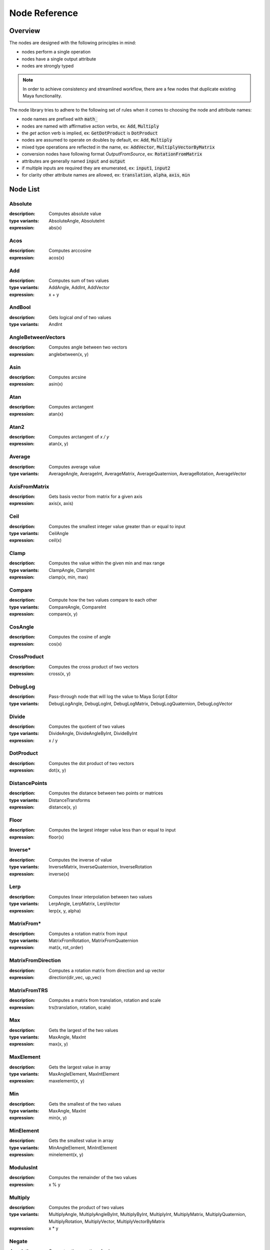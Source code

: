 .. _node_reference:

Node Reference
==============

Overview
********

The nodes are designed with the following principles in mind:

- nodes perform a single operation
- nodes have a single output attribute
- nodes are strongly typed

.. note::
   In order to achieve consistency and streamlined workflow, there are a few nodes that duplicate existing Maya functionality.

The node library tries to adhere to the following set of rules when it comes to choosing the node and attribute names:

- node names are prefixed with :code:`math_`
- nodes are named with affirmative action verbs, ex: :code:`Add`, :code:`Multiply`
- the `get` action verb is implied, ex: :code:`GetDotProduct` is :code:`DotProduct`
- nodes are assumed to operate on doubles by default, ex: :code:`Add`, :code:`Multiply`
- mixed type operations are reflected in the name, ex: :code:`AddVector`, :code:`MultiplyVectorByMatrix`
- conversion nodes have following format `OutputFromSource`, ex: :code:`RotationFromMatrix`
- attributes are generally named :code:`input` and :code:`output`
- if multiple inputs are required they are enumerated, ex: :code:`input1`, :code:`input2`
- for clarity other attribute names are allowed, ex: :code:`translation`, :code:`alpha`, :code:`axis`, :code:`min`


Node List
*********

Absolute
--------
:description: Computes absolute value
:type variants: AbsoluteAngle, AbsoluteInt
:expression: abs(x)

Acos
----
:description: Computes arccosine
:expression: acos(x)

Add
---
:description: Computes sum of two values
:type variants: AddAngle, AddInt, AddVector
:expression: x + y

AndBool
-------
:description: Gets logical *and* of two values
:type variants: AndInt

AngleBetweenVectors
-------------------
:description: Computes angle between two vectors
:expression: anglebetween(x, y)

Asin
----
:description: Computes arcsine
:expression: asin(x)

Atan
----
:description: Computes arctangent
:expression: atan(x)

Atan2
-----
:description: Computes arctangent of `x / y`
:expression: atan(x, y)

Average
-------
:description: Computes average value
:type variants: AverageAngle, AverageInt, AverageMatrix, AverageQuaternion, AverageRotation, AverageVector

AxisFromMatrix
--------------
:description: Gets basis vector from matrix for a given axis
:expression: axis(x, axis)

Ceil
----
:description: Computes the smallest integer value greater than or equal to input
:type variants: CeilAngle
:expression: ceil(x)

Clamp
-----
:description: Computes the value within the given min and max range
:type variants: ClampAngle, ClampInt
:expression: clamp(x, min, max)

Compare
-------
:description: Compute how the two values compare to each other
:type variants: CompareAngle, CompareInt
:expression: compare(x, y)

CosAngle
--------
:description: Computes the cosine of angle
:expression: cos(x)

CrossProduct
------------
:description: Computes the cross product of two vectors
:expression: cross(x, y)

DebugLog
--------
:description: Pass-through node that will log the value to Maya Script Editor
:type variants: DebugLogAngle, DebugLogInt, DebugLogMatrix, DebugLogQuaternion, DebugLogVector

Divide
------
:description: Computes the quotient of two values
:type variants: DivideAngle, DivideAngleByInt, DivideByInt
:expression: x / y

DotProduct
----------
:description: Computes the dot product of two vectors
:expression: dot(x, y)

DistancePoints
--------------
:description: Computes the distance between two points or matrices
:type variants: DistanceTransforms
:expression: distance(x, y)

Floor
-----
:description: Computes the largest integer value less than or equal to input
:expression: floor(x)

Inverse*
--------
:description: Computes the inverse of value
:type variants: InverseMatrix, InverseQuaternion, InverseRotation
:expression: inverse(x)

Lerp
----
:description: Computes linear interpolation between two values
:type variants: LerpAngle, LerpMatrix, LerpVector
:expression: lerp(x, y, alpha)

MatrixFrom*
-----------
:description: Computes a rotation matrix from input
:type variants: MatrixFromRotation, MatrixFromQuaternion
:expression: mat(x, rot_order)

MatrixFromDirection
-------------------
:description: Computes a rotation matrix from direction and up vector
:expression: direction(dir_vec, up_vec)

MatrixFromTRS
-------------
:description: Computes a matrix from translation, rotation and scale
:expression: trs(translation, rotation, scale)

Max
---
:description: Gets the largest of the two values
:type variants: MaxAngle, MaxInt
:expression: max(x, y)

MaxElement
----------
:description: Gets the largest value in array
:type variants: MaxAngleElement, MaxIntElement
:expression: maxelement(x, y)

Min
---
:description: Gets the smallest of the two values
:type variants: MaxAngle, MaxInt
:expression: min(x, y)

MinElement
----------
:description: Gets the smallest value in array
:type variants: MinAngleElement, MinIntElement
:expression: minelement(x, y)

ModulusInt
----------
:description: Computes the remainder of the two values
:expression: x % y

Multiply
--------
:description: Computes the product of two values
:type variants: MultiplyAngle, MultiplyAngleByInt, MultiplyByInt, MultiplyInt, MultiplyMatrix,
   MultiplyQuaternion, MultiplyRotation, MultiplyVector, MultiplyVectorByMatrix
:expression: x * y

Negate
------
:description: Computes the negation of value
:type variants: NegateAngle, NegateInt, NegateVector
:expression: negate(x)

NormalizeVector
---------------
:description: Computes normalized vector
:expression: normalize(x)

NormalizeArray
---------------
:description: Normalize array of values
:expression: normalizearray(x)

NormalizeWeightsArray
---------------------
:description: Normalize array of weight values

NotBool
-------
:description: Logical *not*

OrBool
-------
:description: Gets logical *or* of two values
:type variants: OrInt

Power
-----
:description: Computes the value raised to power of the exponent
:expression: power(x, exp)

QuaternionFrom*
---------------
:description: Gets quaternion from matrix or rotation
:type variants: QuaternionFromMatrix, QuaternionFromRotation
:expression: quat(x, rot_order)

Remap
-----
:description: Remap value from old range to new range
:type variants: RemapAngle, RemapInt
:expression: remap(x, low1, high1, low2, high2)

Round
-----
:description: Computes rounded value
:type variants: RoundAngle
:expression: round(x)

RotationFrom*
-------------
:description: Gets rotation from matrix or quaternion
:type variants: RotationFromMatrix, RotationFromQuaternion
:expression: rot(x, rot_order)

ScaleFromMatrix
---------------
:description: Gets scale from matrix

Select
------
:description: Toggles output
:type variants: SelectAngle, SelectCurve, SelectInt, SelectMatrix, SelectMesh, SelectQuaternion, SelectRotation,
   SelectSurface, SelectVector
:expression: select(x, y, state)

SelectArray
-----------
:description: Toggles array output
:type variants: SelectAngleArray, SelectIntArray, SelectMatrixArray, SelectVectorArray

SinAngle
--------
:description: Computes sin of angle
:expression: sin(x)

SlerpQuaternion
---------------
:description: Computes slerp interpolation between two quaternions
:expression: slerp(x, y)

Smoothstep
----------
:description: Computes smoothstep interpolation of value within [0.0, 1.0] range
:expression: smoothstep(x)

Subtract
--------
:description: Computes the difference between two values
:type variants: SubtractAngle, SubtractInt, SubtractVector
:expression: x - y

Sum
---
:description: Computes the the sum of values
:type variants: SumAngle, SumInt, SumVector

TanAngle
--------
:description: Computes tangent of angle
:expression: tan(x)

TranslationFromMatrix
---------------------
:description: Get translation from matrix

TwistFrom*
----------
:description: Computes twist around axis from matrix or rotation
:type variants: TwistFromMatrix, TwistFromRotaiton
:expression: twist(x, axis, rot_order)

VectorLength
------------
:description: Computes length of vector
:expression: length(x)

VectorLengthSquared
-------------------
:description: Computes squared length of vector
:expression: lengthsquared(x)

WeightedAverage
---------------
:description: Computes the weighted average value
:type variants: WeightedAverageAngle, WeightedAverageInt, WeightedAverageMatrix, WeightedAverageQuaternion,
   WeightedAverageRotation, WeightedAverageVector

XorBool
-------
:description: Gets logical *xor* of two values
:type variants: XorInt

